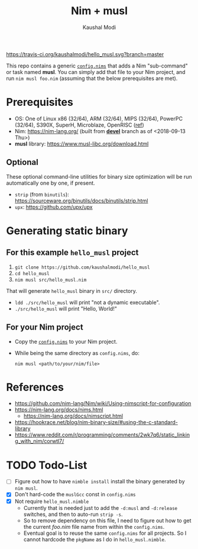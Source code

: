 #+title: Nim + musl
#+author: Kaushal Modi
#+macro: travis [[https://travis-ci.org/kaushalmodi/hello_musl][https://travis-ci.org/kaushalmodi/hello_musl.svg?branch=master]]

{{{travis}}}

This repo contains a generic [[https://github.com/kaushalmodi/hello_musl/blob/master/config.nims][~config.nims~]] that adds a Nim
"sub-command" or task named *musl*. You can simply add that file to
your Nim project, and run ~nim musl foo.nim~ (assuming that the below
prerequisites are met).

* Prerequisites
- OS: One of Linux x86 (32/64), ARM (32/64), MIPS (32/64), PowerPC
  (32/64), S390X, SuperH, Microblaze, OpenRISC ([[https://www.musl-libc.org/intro.html][ref]])
- Nim: [[https://nim-lang.org/]] (built from [[https://github.com/nim-lang/Nim/tree/devel][*devel*]] branch as of <2018-09-13 Thu>)
- *musl* library: [[https://www.musl-libc.org/download.html]]
** Optional
These optional command-line utilities for binary size optimization
will be run automatically one by one, if present.
- ~strip~ (from ~binutils~): [[https://sourceware.org/binutils/docs/binutils/strip.html]]
- ~upx~: [[https://github.com/upx/upx]]
* Generating static binary
** For this example ~hello_musl~ project
1. ~git clone https://github.com/kaushalmodi/hello_musl~
2. ~cd hello_musl~
3. ~nim musl src/hello_musl.nim~

That will generate ~hello_musl~ binary in ~src/~ directory.

- ~ldd ./src/hello_musl~ will print "not a dynamic executable".
- ~./src/hello_musl~ will print "Hello, World!"
** For your Nim project
- Copy the [[https://github.com/kaushalmodi/hello_musl/blob/master/config.nims][~config.nims~]] to your Nim project.
- While being the same directory as ~config.nims~, do:
  #+begin_example
  nim musl <path/to/your/nim/file>
  #+end_example
* References
- [[https://github.com/nim-lang/Nim/wiki/Using-nimscript-for-configuration]]
- [[https://nim-lang.org/docs/nims.html]]
  - [[https://nim-lang.org/docs/nimscript.html]]
- [[https://hookrace.net/blog/nim-binary-size/#using-the-c-standard-library]]
- [[https://www.reddit.com/r/programming/comments/2wk7q6/static_linking_with_nim/corwtl7/]]
* TODO Todo-List
- [ ] Figure out how to have ~nimble install~ install the binary
  generated by ~nim musl~.
- [X] Don't hard-code the ~muslGcc~ const in ~config.nims~
- [X] Not require ~hello_musl.nimble~
  - Currently that is needed just to add the ~-d:musl~ and
    ~-d:release~ switches, and then to auto-run ~strip -s~.
  - So to remove dependency on this file, I need to figure out how to
    get the current /foo.nim/ file name from within the ~config.nims~.
  - Eventual goal is to reuse the same ~config.nims~ for all
    projects. So I cannot hardcode the ~pkgName~ as I do in
    ~hello_musl.nimble~.
